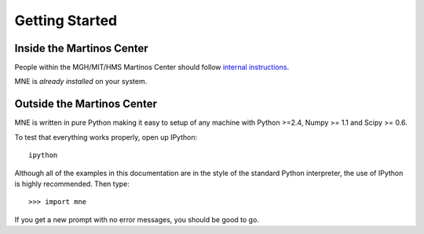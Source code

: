 .. _getting_started:

Getting Started
===============

Inside the Martinos Center
--------------------------
People within the MGH/MIT/HMS Martinos Center should follow
`internal instructions <getting_started_at_martinos.html>`_.

MNE is *already installed* on your system.

Outside the Martinos Center
---------------------------

MNE is written in pure Python making it easy to setup of
any machine with Python >=2.4, Numpy >= 1.1 and Scipy >= 0.6.

To test that everything works properly, open up IPython::

    ipython
    
Although all of the examples in this documentation are in the style 
of the standard Python interpreter, the use of IPython is highly 
recommended.  Then type::

    >>> import mne

If you get a new prompt with no error messages, you should be good to go.

